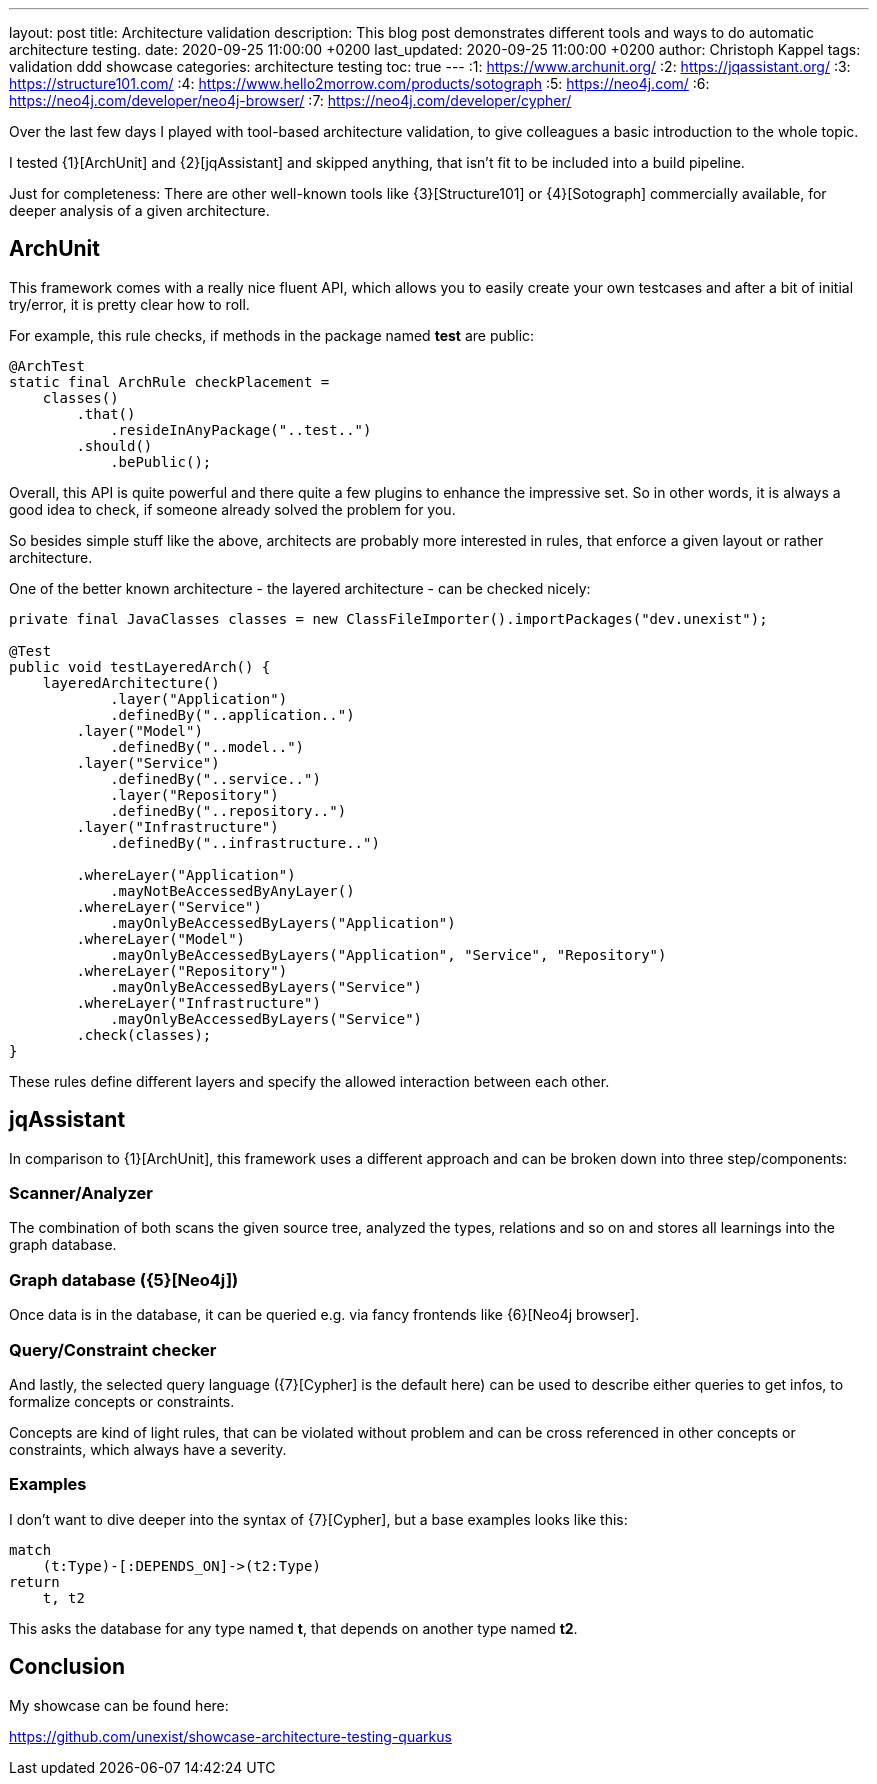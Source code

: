 ---
layout: post
title: Architecture validation
description: This blog post demonstrates different tools and ways to do automatic architecture testing.
date: 2020-09-25 11:00:00 +0200
last_updated: 2020-09-25 11:00:00 +0200
author: Christoph Kappel
tags: validation ddd showcase
categories: architecture testing
toc: true
---
:1: https://www.archunit.org/
:2: https://jqassistant.org/
:3: https://structure101.com/
:4: https://www.hello2morrow.com/products/sotograph
:5: https://neo4j.com/
:6: https://neo4j.com/developer/neo4j-browser/
:7: https://neo4j.com/developer/cypher/

Over the last few days I played with tool-based architecture validation, to give colleagues a basic
introduction to the whole topic.

I tested {1}[ArchUnit] and {2}[jqAssistant] and skipped anything, that isn't fit to be included
into a build pipeline.

Just for completeness: There are other well-known tools like {3}[Structure101] or {4}[Sotograph]
commercially available, for deeper analysis of a given architecture.

== ArchUnit

This framework comes with a really nice fluent API, which allows you to easily create your own
testcases and after a bit of initial try/error, it is pretty clear how to roll.

For example, this rule checks, if methods in the package named *test* are public:

[source,java]
----
@ArchTest
static final ArchRule checkPlacement =
    classes()
        .that()
            .resideInAnyPackage("..test..")
        .should()
            .bePublic();
----

Overall, this API is quite powerful and there quite a few plugins to enhance the impressive set. So
in other words, it is always a good idea to check, if someone already solved the problem for you.

So besides simple stuff like the above, architects are probably more interested in rules, that
enforce a given layout or rather architecture.

One of the better known architecture - the layered architecture - can be checked nicely:

[source,java]
----
private final JavaClasses classes = new ClassFileImporter().importPackages("dev.unexist");

@Test
public void testLayeredArch() {
    layeredArchitecture()
            .layer("Application")
            .definedBy("..application..")
        .layer("Model")
            .definedBy("..model..")
        .layer("Service")
            .definedBy("..service..")
            .layer("Repository")
            .definedBy("..repository..")
        .layer("Infrastructure")
            .definedBy("..infrastructure..")

        .whereLayer("Application")
            .mayNotBeAccessedByAnyLayer()
        .whereLayer("Service")
            .mayOnlyBeAccessedByLayers("Application")
        .whereLayer("Model")
            .mayOnlyBeAccessedByLayers("Application", "Service", "Repository")
        .whereLayer("Repository")
            .mayOnlyBeAccessedByLayers("Service")
        .whereLayer("Infrastructure")
            .mayOnlyBeAccessedByLayers("Service")
        .check(classes);
}
----

These rules define different layers and specify the allowed interaction between each other.

== jqAssistant

In comparison to {1}[ArchUnit], this framework uses a different approach and can be broken down
into three step/components:

=== Scanner/Analyzer

The combination of both scans the given source tree, analyzed the types, relations and so on and
stores all learnings into the graph database.

=== Graph database ({5}[Neo4j])

Once data is in the database, it can be queried e.g. via fancy frontends like {6}[Neo4j browser].

=== Query/Constraint checker

And lastly, the selected query language ({7}[Cypher] is the default here) can be used to describe
either queries to get infos, to formalize concepts or constraints.

Concepts are kind of light rules, that can be violated without problem and can be cross referenced
in other concepts or constraints, which always have a severity.

=== Examples

I don't want to dive deeper into the syntax of {7}[Cypher], but a base examples looks
like this:

[source,cypher]
----
match
    (t:Type)-[:DEPENDS_ON]->(t2:Type)
return
    t, t2
----

This asks the database for any type named *t*, that depends on another type named *t2*.

== Conclusion

My showcase can be found here:

<https://github.com/unexist/showcase-architecture-testing-quarkus>